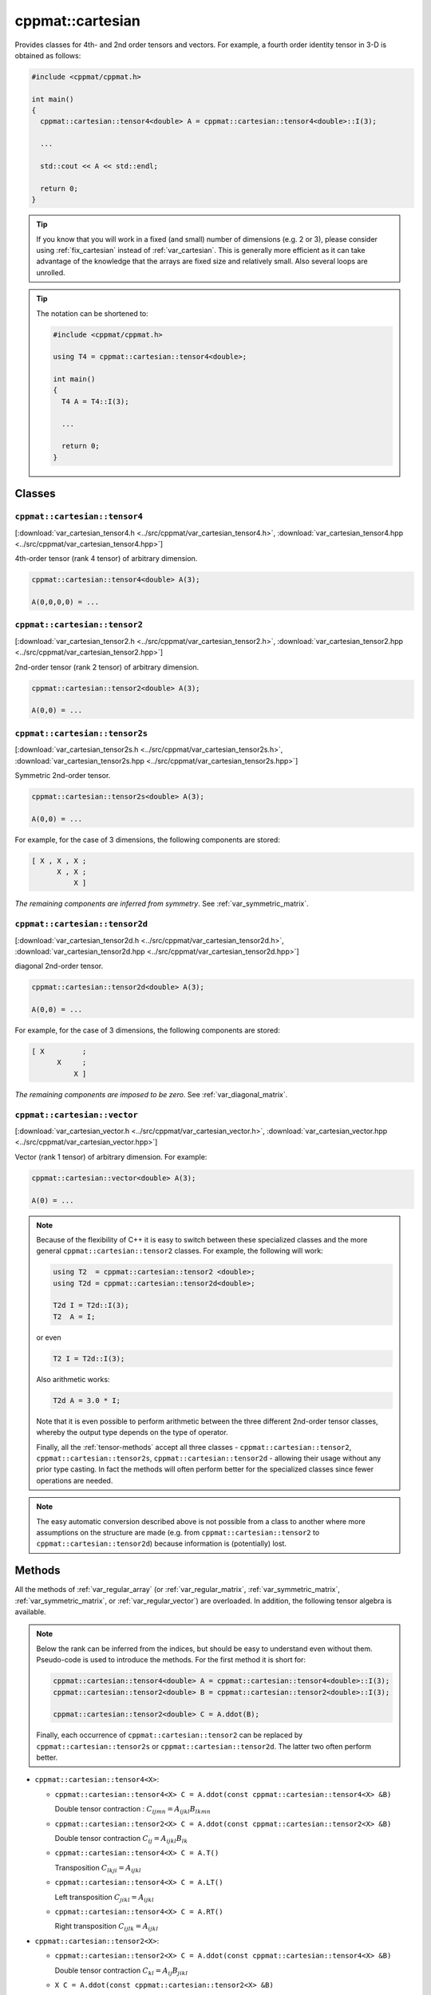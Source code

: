 
.. _var_cartesian:

*****************
cppmat::cartesian
*****************

Provides classes for 4th- and 2nd order tensors and vectors. For example, a fourth order identity tensor in 3-D is obtained as follows:

.. code-block:: cpp

  #include <cppmat/cppmat.h>

  int main()
  {
    cppmat::cartesian::tensor4<double> A = cppmat::cartesian::tensor4<double>::I(3);

    ...

    std::cout << A << std::endl;

    return 0;
  }

.. tip::

  If you know that you will work in a fixed (and small) number of dimensions (e.g. 2 or 3), please consider using :ref:`fix_cartesian` instead of :ref:`var_cartesian`. This is generally more efficient as it can take advantage of the knowledge that the arrays are fixed size and relatively small. Also several loops are unrolled.

.. tip::

  The notation can be shortened to:

  .. code-block:: cpp

    #include <cppmat/cppmat.h>

    using T4 = cppmat::cartesian::tensor4<double>;

    int main()
    {
      T4 A = T4::I(3);

      ...

      return 0;
    }

Classes
=======

.. _var_cartesian_tensor4:

``cppmat::cartesian::tensor4``
------------------------------

[:download:`var_cartesian_tensor4.h <../src/cppmat/var_cartesian_tensor4.h>`, :download:`var_cartesian_tensor4.hpp <../src/cppmat/var_cartesian_tensor4.hpp>`]

4th-order tensor (rank 4 tensor) of arbitrary dimension.

.. code-block:: cpp

  cppmat::cartesian::tensor4<double> A(3);

  A(0,0,0,0) = ...

.. _var_cartesian_tensor2:

``cppmat::cartesian::tensor2``
------------------------------

[:download:`var_cartesian_tensor2.h <../src/cppmat/var_cartesian_tensor2.h>`, :download:`var_cartesian_tensor2.hpp <../src/cppmat/var_cartesian_tensor2.hpp>`]

2nd-order tensor (rank 2 tensor) of arbitrary dimension.

.. code-block:: cpp

  cppmat::cartesian::tensor2<double> A(3);

  A(0,0) = ...

.. _var_cartesian_tensor2s:

``cppmat::cartesian::tensor2s``
-------------------------------

[:download:`var_cartesian_tensor2s.h <../src/cppmat/var_cartesian_tensor2s.h>`, :download:`var_cartesian_tensor2s.hpp <../src/cppmat/var_cartesian_tensor2s.hpp>`]

Symmetric 2nd-order tensor.

.. code-block:: cpp

  cppmat::cartesian::tensor2s<double> A(3);

  A(0,0) = ...

For example, for the case of 3 dimensions, the following components are stored:

.. code-block:: cpp

  [ X , X , X ;
        X , X ;
            X ]

*The remaining components are inferred from symmetry*. See :ref:`var_symmetric_matrix`.

.. _var_cartesian_tensor2d:

``cppmat::cartesian::tensor2d``
-------------------------------

[:download:`var_cartesian_tensor2d.h <../src/cppmat/var_cartesian_tensor2d.h>`, :download:`var_cartesian_tensor2d.hpp <../src/cppmat/var_cartesian_tensor2d.hpp>`]

diagonal 2nd-order tensor.

.. code-block:: cpp

  cppmat::cartesian::tensor2d<double> A(3);

  A(0,0) = ...

For example, for the case of 3 dimensions, the following components are stored:

.. code-block:: cpp

  [ X         ;
        X     ;
            X ]

*The remaining components are imposed to be zero*. See :ref:`var_diagonal_matrix`.

.. _var_cartesian_vector:

``cppmat::cartesian::vector``
-----------------------------

[:download:`var_cartesian_vector.h <../src/cppmat/var_cartesian_vector.h>`, :download:`var_cartesian_vector.hpp <../src/cppmat/var_cartesian_vector.hpp>`]

Vector (rank 1 tensor) of arbitrary dimension. For example:

.. code-block:: cpp

  cppmat::cartesian::vector<double> A(3);

  A(0) = ...

.. note::

  Because of the flexibility of C++ it is easy to switch between these specialized classes and the more general ``cppmat::cartesian::tensor2`` classes. For example, the following will work:

  .. code-block:: cpp

    using T2  = cppmat::cartesian::tensor2 <double>;
    using T2d = cppmat::cartesian::tensor2d<double>;

    T2d I = T2d::I(3);
    T2  A = I;

  or even

  .. code-block:: cpp

    T2 I = T2d::I(3);

  Also arithmetic works:

  .. code-block:: cpp

    T2d A = 3.0 * I;

  Note that it is even possible to perform arithmetic between the three different 2nd-order tensor classes, whereby the output type depends on the type of operator.

  Finally, all the :ref:`tensor-methods` accept all three classes - ``cppmat::cartesian::tensor2``, ``cppmat::cartesian::tensor2s``, ``cppmat::cartesian::tensor2d`` - allowing their usage without any prior type casting. In fact the methods will often perform better for the specialized classes since fewer operations are needed.

.. note::

  The easy automatic conversion described above is not possible from a class to another where more assumptions on the structure are made (e.g. from ``cppmat::cartesian::tensor2`` to ``cppmat::cartesian::tensor2d``) because information is (potentially) lost.

.. _tensor-methods:

Methods
=======

All the methods of :ref:`var_regular_array` (or :ref:`var_regular_matrix`, :ref:`var_symmetric_matrix`, :ref:`var_symmetric_matrix`, or :ref:`var_regular_vector`) are overloaded. In addition, the following tensor algebra is available.

.. note::

  Below the rank can be inferred from the indices, but should be easy to understand even without them. Pseudo-code is used to introduce the methods. For the first method it is short for:

  .. code-block:: cpp

    cppmat::cartesian::tensor4<double> A = cppmat::cartesian::tensor4<double>::I(3);
    cppmat::cartesian::tensor2<double> B = cppmat::cartesian::tensor2<double>::I(3);

    cppmat::cartesian::tensor2<double> C = A.ddot(B);

  Finally, each occurrence of ``cppmat::cartesian::tensor2`` can be replaced by ``cppmat::cartesian::tensor2s`` or ``cppmat::cartesian::tensor2d``. The latter two often perform better.

*   ``cppmat::cartesian::tensor4<X>``:

    -   ``cppmat::cartesian::tensor4<X> C = A.ddot(const cppmat::cartesian::tensor4<X> &B)``

        Double tensor contraction : :math:`C_{ijmn} = A_{ijkl} B_{lkmn}`

    -   ``cppmat::cartesian::tensor2<X> C = A.ddot(const cppmat::cartesian::tensor2<X> &B)``

        Double tensor contraction :math:`C_{ij} = A_{ijkl} B_{lk}`

    -   ``cppmat::cartesian::tensor4<X> C = A.T()``

        Transposition :math:`C_{lkji} = A_{ijkl}`

    -   ``cppmat::cartesian::tensor4<X> C = A.LT()``

        Left transposition :math:`C_{jikl} = A_{ijkl}`

    -   ``cppmat::cartesian::tensor4<X> C = A.RT()``

        Right transposition :math:`C_{ijlk} = A_{ijkl}`

*   ``cppmat::cartesian::tensor2<X>``:

    -   ``cppmat::cartesian::tensor2<X> C = A.ddot(const cppmat::cartesian::tensor4<X> &B)``

        Double tensor contraction :math:`C_{kl} = A_{ij} B_{jikl}`

    -   ``X C = A.ddot(const cppmat::cartesian::tensor2<X> &B)``

        Double tensor contraction :math:`C = A_{ij} B_{ji}`

    -   ``cppmat::cartesian::tensor2<X> C = A.dot(const cppmat::cartesian::tensor2<X> &B)``

        Tensor contraction :math:`C_{ik} = A_{ij} B_{jk}`

    -   ``cppmat::cartesian::vector<X> C = A.dot(const cppmat::cartesian::vector<X> &B)``

        Tensor contraction :math:`C_{i} = A_{ij} B_{j}`

    -   ``cppmat::cartesian::tensor4<X> C = A.dyadic(const cppmat::cartesian::tensor2<X> &B)``

        Dyadic product :math:`C_{ijkl} = A_{ij} B_{kl}`

    -   ``cppmat::cartesian::tensor2<X> C = A.T()``

        Transposition :math:`C_{ji} = A_{ij}`

    -   ``X C = A.trace()``

        The trace of the tensor (i.e. the sum of the diagonal components) :math:`C = A_{ii}`

    -   ``X C = A.det()``

        The determinant :math:`C = \det \underline{\bm{A}}`

    -   ``cppmat::cartesian::tensor2<X> C = A.inv()``

        The inverse :math:`C_{ij} = A_{ij}^{-1}`

*   ``cppmat::cartesian::vector<X>``:

    -   ``X C = A.dot(const cppmat::cartesian::vector<X> &B)``

        Tensor contraction :math:`C = A_{i} B_{i}`

    -   ``cppmat::cartesian::vector<X> C = A.dot(const cppmat::cartesian::tensor2<X> &B)``

        Tensor contraction :math:`C_{j} = A_{i} B_{ij}`

    -   ``cppmat::cartesian::tensor2<X> C = A.dyadic(const cppmat::cartesian::vector<X> &B)``

        Dyadic product :math:`C_{ij} = A_{i} B_{j}`

    -   ``cppmat::cartesian::vector<X> C = A.cross(const cppmat::cartesian::vector<X> &B)``

        Cross product :math:`\vec{C} = \vec{A} \otimes \vec{B}`


.. note::

  One can also call the methods as functions using ``cppmmat::ddot(A,B)``, ``cppmmat::dot(A,B)``, ``cppmmat::dyadic(A,B)``, ``cppmmat::cross(A,B)``, ``cppmmat::T(A)``, ``cppmmat::RT(A)``, ``cppmmat::LT(A)``, ``cppmmat::inv(A)``, ``cppmmat::det(A)``, and ``cppmmat::trace(A)``. This is fully equivalent (in fact the class methods call these external functions).

